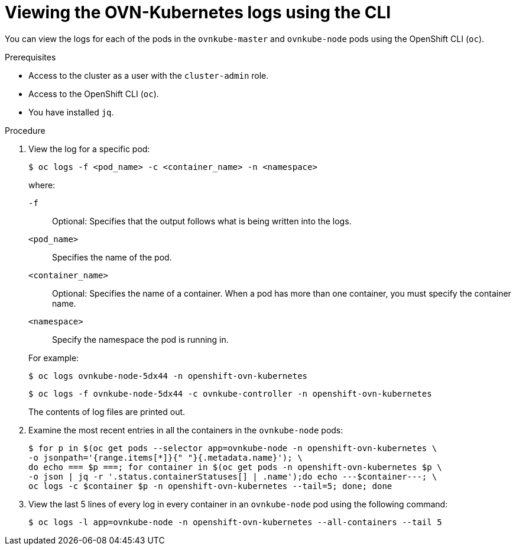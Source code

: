 // Module included in the following assemblies:
//
// * networking/ovn_kubernetes_network_provider/ovn-kubernetes-troubleshooting-sources.adoc

:_content-type: PROCEDURE
[id="nw-ovn-kubernetes-logs-cli_{context}"]
= Viewing the OVN-Kubernetes logs using the CLI

You can view the logs for each of the pods in the `ovnkube-master` and `ovnkube-node` pods using the OpenShift CLI (`oc`).

.Prerequisites

* Access to the cluster as a user with the `cluster-admin` role.
* Access to the OpenShift CLI (`oc`).
* You have installed `jq`.

.Procedure

. View the log for a specific pod:
+
[source,terminal]
----
$ oc logs -f <pod_name> -c <container_name> -n <namespace>
----
+
--
where:

`-f`:: Optional: Specifies that the output follows what is being written into the logs.
`<pod_name>`:: Specifies the name of the pod.
`<container_name>`:: Optional: Specifies the name of a container. When a pod has more than one container, you must specify the container name.
`<namespace>`:: Specify the namespace the pod is running in.
--
+
For example:
+
[source,terminal]
----
$ oc logs ovnkube-node-5dx44 -n openshift-ovn-kubernetes
----
+
[source,terminal]
----
$ oc logs -f ovnkube-node-5dx44 -c ovnkube-controller -n openshift-ovn-kubernetes
----
+
The contents of log files are printed out.

. Examine the most recent entries in all the containers in the `ovnkube-node` pods:
+
[source,terminal]
----
$ for p in $(oc get pods --selector app=ovnkube-node -n openshift-ovn-kubernetes \
-o jsonpath='{range.items[*]}{" "}{.metadata.name}'); \
do echo === $p ===; for container in $(oc get pods -n openshift-ovn-kubernetes $p \
-o json | jq -r '.status.containerStatuses[] | .name');do echo ---$container---; \
oc logs -c $container $p -n openshift-ovn-kubernetes --tail=5; done; done
----

. View the last 5 lines of every log in every container in an `ovnkube-node` pod using the following command:
+
[source,terminal]
----
$ oc logs -l app=ovnkube-node -n openshift-ovn-kubernetes --all-containers --tail 5
----



